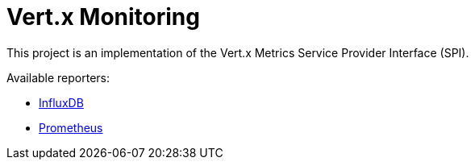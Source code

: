 = Vert.x Monitoring

This project is an implementation of the Vert.x Metrics Service Provider Interface (SPI).

Available reporters:

* link:influx.adoc[InfluxDB]
* link:prometheus.adoc[Prometheus]
